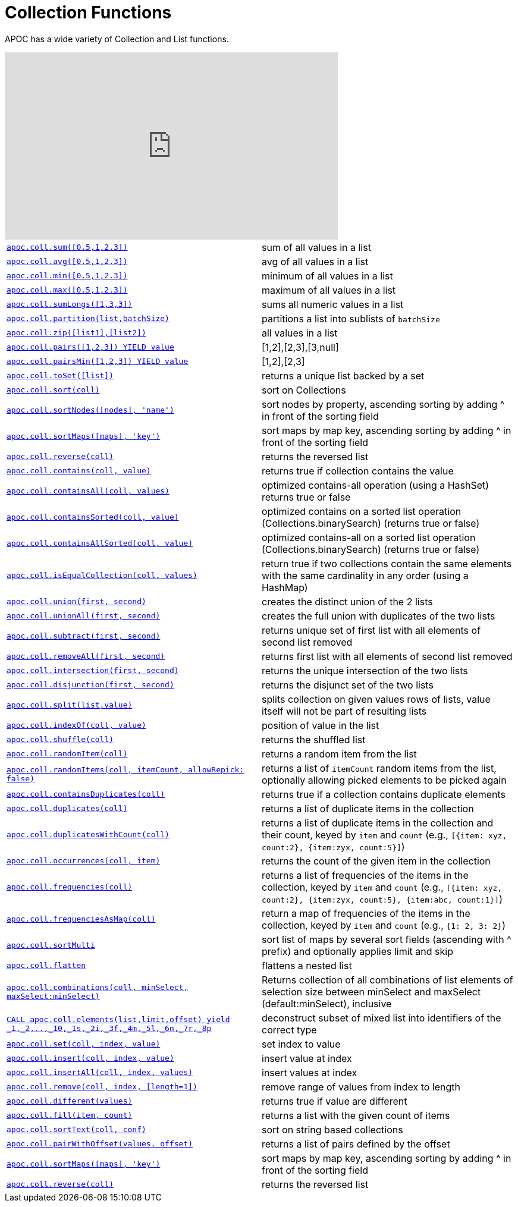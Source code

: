 [[collection-list-functions]]
= Collection Functions
:description: This section describes functions and procedures for working with collections and lists.



APOC has a wide variety of Collection and List functions.

ifdef::backend-html5[]
++++
<iframe width="560" height="315" src="https://www.youtube.com/embed/qgeEbI8gqe4" frameborder="0" allow="autoplay; encrypted-media" allowfullscreen></iframe>
++++
endif::[]

[cols="5m,5"]
|===
| xref::overview/apoc.coll/apoc.coll.sum.adoc[+++apoc.coll.sum([0.5,1,2.3])+++] | sum of all values in a list
| xref::overview/apoc.coll/apoc.coll.avg.adoc[+++apoc.coll.avg([0.5,1,2.3])+++] | avg of all values in a list
| xref::overview/apoc.coll/apoc.coll.min.adoc[+++apoc.coll.min([0.5,1,2.3])+++] | minimum of all values in a list
| xref::overview/apoc.coll/apoc.coll.max.adoc[+++apoc.coll.max([0.5,1,2.3])+++] | maximum of all values in a list
| xref::overview/apoc.coll/apoc.coll.sumLongs.adoc[+++apoc.coll.sumLongs([1,3,3])+++] | sums all numeric values in a list
| xref::overview/apoc.coll/apoc.coll.partition.adoc[+++apoc.coll.partition(list,batchSize)+++] | partitions a list into sublists of `batchSize`
| xref::overview/apoc.coll/apoc.coll.zip.adoc[+++apoc.coll.zip([list1],[list2])+++] | all values in a list
| xref::overview/apoc.coll/apoc.coll.pairs.adoc[+++apoc.coll.pairs([1,2,3]) YIELD value+++] | [1,2],[2,3],[3,null]
| xref::overview/apoc.coll/apoc.coll.pairsMin.adoc[+++apoc.coll.pairsMin([1,2,3]) YIELD value+++] | [1,2],[2,3]
| xref::overview/apoc.coll/apoc.coll.toSet.adoc[+++apoc.coll.toSet([list])+++] | returns a unique list backed by a set
| xref::overview/apoc.coll/apoc.coll.sort.adoc[+++apoc.coll.sort(coll)+++] | sort on Collections
| xref::overview/apoc.coll/apoc.coll.sortNodes.adoc[+++apoc.coll.sortNodes([nodes], 'name')+++] | sort nodes by property, ascending sorting by adding ^ in front of the sorting field
| xref::overview/apoc.coll/apoc.coll.sortMaps.adoc[+++apoc.coll.sortMaps([maps], 'key')+++] | sort maps by map key, ascending sorting by adding ^ in front of the sorting field
| xref::overview/apoc.coll/apoc.coll.reverse.adoc[+++apoc.coll.reverse(coll)+++] | returns the reversed list
| xref::overview/apoc.coll/apoc.coll.contains.adoc[+++apoc.coll.contains(coll, value)+++] | returns true if collection contains the value
| xref::overview/apoc.coll/apoc.coll.containsAll.adoc[+++apoc.coll.containsAll(coll, values)+++] | optimized contains-all operation (using a HashSet) returns true or false
| xref::overview/apoc.coll/apoc.coll.containsSorted.adoc[+++apoc.coll.containsSorted(coll, value)+++] | optimized contains on a sorted list operation (Collections.binarySearch) (returns true or false)
| xref::overview/apoc.coll/apoc.coll.containsAllSorted.adoc[+++apoc.coll.containsAllSorted(coll, value)+++] | optimized contains-all on a sorted list operation (Collections.binarySearch) (returns true or false)
| xref::overview/apoc.coll/apoc.coll.isEqualCollection.adoc[+++apoc.coll.isEqualCollection(coll, values)+++] | return true if two collections contain the same elements with the same cardinality in any order (using a HashMap)
| xref::overview/apoc.coll/apoc.coll.union.adoc[+++apoc.coll.union(first, second)+++] | creates the distinct union of the 2 lists
| xref::overview/apoc.coll/apoc.coll.unionAll.adoc[+++apoc.coll.unionAll(first, second)+++] | creates the full union with duplicates of the two lists
| xref::overview/apoc.coll/apoc.coll.subtract.adoc[+++apoc.coll.subtract(first, second)+++] | returns unique set of first list with all elements of second list removed
| xref::overview/apoc.coll/apoc.coll.removeAll.adoc[+++apoc.coll.removeAll(first, second)+++] | returns first list with all elements of second list removed
| xref::overview/apoc.coll/apoc.coll.intersection.adoc[+++apoc.coll.intersection(first, second)+++] | returns the unique intersection of the two lists
| xref::overview/apoc.coll/apoc.coll.disjunction.adoc[+++apoc.coll.disjunction(first, second)+++] | returns the disjunct set of the two lists
| xref::overview/apoc.coll/apoc.coll.split.adoc[+++apoc.coll.split(list,value)+++] | splits collection on given values rows of lists, value itself will not be part of resulting lists
| xref::overview/apoc.coll/apoc.coll.indexOf.adoc[+++apoc.coll.indexOf(coll, value)+++] | position of value in the list
| xref::overview/apoc.coll/apoc.coll.shuffle.adoc[+++apoc.coll.shuffle(coll)+++] | returns the shuffled list
| xref::overview/apoc.coll/apoc.coll.randomItem.adoc[+++apoc.coll.randomItem(coll)+++] | returns a random item from the list
| xref::overview/apoc.coll/apoc.coll.randomItems.adoc[+++apoc.coll.randomItems(coll, itemCount, allowRepick: false)+++] | returns a list of `itemCount` random items from the list, optionally allowing picked elements to be picked again
| xref::overview/apoc.coll/apoc.coll.containsDuplicates.adoc[+++apoc.coll.containsDuplicates(coll)+++] | returns true if a collection contains duplicate elements
| xref::overview/apoc.coll/apoc.coll.duplicates.adoc[+++apoc.coll.duplicates(coll)+++] | returns a list of duplicate items in the collection
| xref::overview/apoc.coll/apoc.coll.duplicatesWithCount.adoc[+++apoc.coll.duplicatesWithCount(coll)+++] | returns a list of duplicate items in the collection and their count, keyed by `item` and `count` (e.g., `[{item: xyz, count:2}, {item:zyx, count:5}]`)
| xref::overview/apoc.coll/apoc.coll.occurrences.adoc[+++apoc.coll.occurrences(coll, item)+++] | returns the count of the given item in the collection
| xref::overview/apoc.coll/apoc.coll.frequencies.adoc[+++apoc.coll.frequencies(coll)+++] | returns a list of frequencies of the items in the collection, keyed by `item` and `count` (e.g., `[{item: xyz, count:2}, {item:zyx, count:5}, {item:abc, count:1}]`)
| xref::overview/apoc.coll/apoc.coll.frequenciesAsMap.adoc[+++apoc.coll.frequenciesAsMap(coll)+++] | return a map of frequencies of the items in the collection, keyed by `item` and `count` (e.g., `{1: 2, 3: 2}`)
| xref::overview/apoc.coll/apoc.coll.sortMulti.adoc[+++apoc.coll.sortMulti+++] | sort list of maps by several sort fields (ascending with ^ prefix) and optionally applies limit and skip
| xref::overview/apoc.coll/apoc.coll.flatten.adoc[+++apoc.coll.flatten+++] | flattens a nested list
| xref::overview/apoc.coll/apoc.coll.combinations.adoc[+++apoc.coll.combinations(coll, minSelect, maxSelect:minSelect)+++] | Returns collection of all combinations of list elements of selection size between minSelect and maxSelect (default:minSelect), inclusive
| xref::overview/apoc.coll/apoc.coll.elements.adoc[+++CALL apoc.coll.elements(list,limit,offset) yield _1,_2,..,_10,_1s,_2i,_3f,_4m,_5l,_6n,_7r,_8p+++] | deconstruct subset of mixed list into identifiers of the correct type
| xref::overview/apoc.coll/apoc.coll.set.adoc[+++apoc.coll.set(coll, index, value)+++] | set index to value
| xref::overview/apoc.coll/apoc.coll.insert.adoc[+++apoc.coll.insert(coll, index, value)+++] | insert value at index
| xref::overview/apoc.coll/apoc.coll.insertAll.adoc[+++apoc.coll.insertAll(coll, index, values)+++] | insert values at index
| xref::overview/apoc.coll/apoc.coll.remove.adoc[+++apoc.coll.remove(coll, index, [length=1])+++] | remove range of values from index to length
| xref::overview/apoc.coll/apoc.coll.different.adoc[+++apoc.coll.different(values)+++] | returns true if value are different
| xref::overview/apoc.coll/apoc.coll.fill.adoc[+++apoc.coll.fill(item, count)+++] | returns a list with the given count of items
| xref::overview/apoc.coll/apoc.coll.sortText.adoc[+++apoc.coll.sortText(coll, conf)+++] | sort on string based collections
| xref::overview/apoc.coll/apoc.coll.pairWithOffset.adoc[+++apoc.coll.pairWithOffset(values, offset)+++] | returns a list of pairs defined by the offset
| xref::overview/apoc.coll/apoc.coll.sortMaps.adoc[+++apoc.coll.sortMaps([maps], 'key')+++] | sort maps by map key, ascending sorting by adding ^ in front of the sorting field
| xref::overview/apoc.coll/apoc.coll.reverse.adoc[+++apoc.coll.reverse(coll)+++] | returns the reversed list
|===

